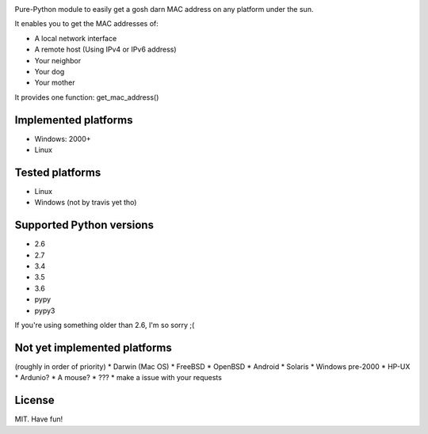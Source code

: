 .. image:: https://badge.fury.io/py/get-mac.svg
    :target: https://badge.fury.io/py/get-mac
    :alt: PyPI
.. image:: https://travis-ci.org/GhostofGoes/get-mac.svg?branch=master
    :target: https://travis-ci.org/GhostofGoes/get-mac
    :alt: Build Status


Pure-Python module to easily get a gosh darn MAC address on any platform under the sun.


It enables you to get the MAC addresses of:

* A local network interface
* A remote host (Using IPv4 or IPv6 address)
* Your neighbor
* Your dog
* Your mother

It provides one function: get_mac_address()


Implemented platforms
=====================
* Windows: 2000+
* Linux
    

Tested platforms
================
* Linux
* Windows (not by travis yet tho)

Supported Python versions
=========================
* 2.6
* 2.7
* 3.4
* 3.5
* 3.6
* pypy
* pypy3

If you're using something older than 2.6, I'm so sorry ;(



Not yet implemented platforms
=============================
(roughly in order of priority)
* Darwin (Mac OS)
* FreeBSD
* OpenBSD
* Android
* Solaris
* Windows pre-2000
* HP-UX
* Ardunio?
* A mouse?
* ???
* make a issue with your requests
   

License
=======
MIT. Have fun!
    